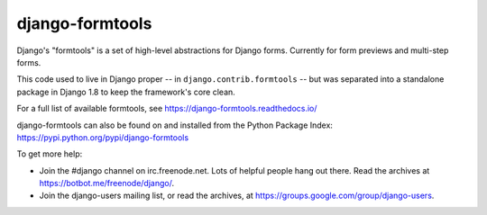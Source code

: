 ================
django-formtools
================

.. image:: https://secure.travis-ci.org/django/django-formtools.svg
    :target: http://travis-ci.org/django/django-formtools

.. image:: https://coveralls.io/repos/django/django-formtools/badge.svg?branch=master
   :target: https://coveralls.io/r/django/django-formtools

.. image:: https://jazzband.co/static/img/badge.svg
    :alt: Jazzband
    :target: https://jazzband.co/

Django's "formtools" is a set of high-level abstractions for Django forms.
Currently for form previews and multi-step forms.

This code used to live in Django proper -- in ``django.contrib.formtools``
-- but was separated into a standalone package in Django 1.8 to keep the
framework's core clean.

For a full list of available formtools, see
https://django-formtools.readthedocs.io/

django-formtools can also be found on and installed from the Python
Package Index: https://pypi.python.org/pypi/django-formtools

To get more help:

* Join the #django channel on irc.freenode.net. Lots of helpful people hang out
  there. Read the archives at https://botbot.me/freenode/django/.

* Join the django-users mailing list, or read the archives, at
  https://groups.google.com/group/django-users.
